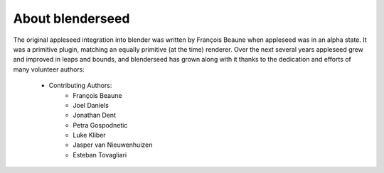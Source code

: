 About blenderseed
=================

The original appleseed integration into blender was written by François Beaune when appleseed was in an alpha state. It was a primitive plugin, matching an equally primitive (at the time) renderer.  Over the next several years appleseed grew and improved in leaps and bounds, and blenderseed has grown along with it thanks to the dedication and efforts of many volunteer authors:

    - Contributing Authors:
        - François Beaune
        - Joel Daniels
        - Jonathan Dent
        - Petra Gospodnetic
        - Luke Kliber
        - Jasper van Nieuwenhuizen
        - Esteban Tovagliari
